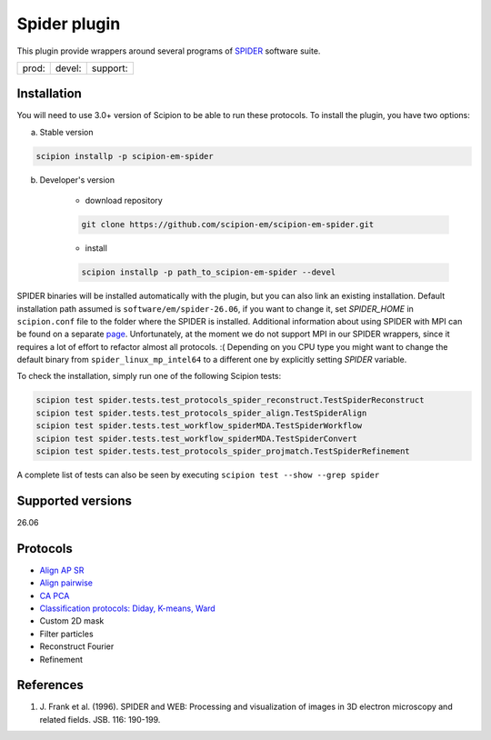 =============
Spider plugin
=============

This plugin provide wrappers around several programs of `SPIDER <https://spider.wadsworth.org/spider_doc/spider/docs/spider.html>`_ software suite.

.. image:: https://img.shields.io/pypi/v/scipion-em-spider.svg
        :target: https://pypi.python.org/pypi/scipion-em-spider
        :alt: PyPI release

.. image:: https://img.shields.io/pypi/l/scipion-em-spider.svg
        :target: https://pypi.python.org/pypi/scipion-em-spider
        :alt: License

.. image:: https://img.shields.io/pypi/pyversions/scipion-em-spider.svg
        :target: https://pypi.python.org/pypi/scipion-em-spider
        :alt: Supported Python versions

.. image:: https://img.shields.io/sonar/quality_gate/scipion-em_scipion-em-spider?server=https%3A%2F%2Fsonarcloud.io
        :target: https://sonarcloud.io/dashboard?id=scipion-em_scipion-em-spider
        :alt: SonarCloud quality gate

.. image:: https://img.shields.io/pypi/dm/scipion-em-spider
        :target: https://pypi.python.org/pypi/scipion-em-spider
        :alt: Downloads


+--------------+----------------+--------------------+
| prod: |prod| | devel: |devel| | support: |support| |
+--------------+----------------+--------------------+

.. |prod| image:: http://scipion-test.cnb.csic.es:9980/badges/spider_prod.svg
.. |devel| image:: http://scipion-test.cnb.csic.es:9980/badges/spider_devel.svg
.. |support| image:: http://scipion-test.cnb.csic.es:9980/badges/spider_support.svg


Installation
------------

You will need to use 3.0+ version of Scipion to be able to run these protocols. To install the plugin, you have two options:

a) Stable version

.. code-block::

    scipion installp -p scipion-em-spider

b) Developer's version

    * download repository

    .. code-block::

        git clone https://github.com/scipion-em/scipion-em-spider.git

    * install

    .. code-block::

        scipion installp -p path_to_scipion-em-spider --devel

SPIDER binaries will be installed automatically with the plugin, but you can also link an existing installation. 
Default installation path assumed is ``software/em/spider-26.06``, if you want to change it, set *SPIDER_HOME* in ``scipion.conf`` file to the folder where the SPIDER is installed. Additional information about using SPIDER with MPI can be found on a separate `page <https://github.com/scipion-em/scipion-em-spider/wiki/How-to-Install-MPI>`_. Unfortunately, at the moment we do not support MPI in our SPIDER wrappers, since it requires a lot of effort to refactor almost all protocols. :(
Depending on you CPU type you might want to change the default binary from ``spider_linux_mp_intel64`` to a different one by explicitly setting *SPIDER* variable.

To check the installation, simply run one of the following Scipion tests:

.. code-block::

    scipion test spider.tests.test_protocols_spider_reconstruct.TestSpiderReconstruct
    scipion test spider.tests.test_protocols_spider_align.TestSpiderAlign
    scipion test spider.tests.test_workflow_spiderMDA.TestSpiderWorkflow
    scipion test spider.tests.test_workflow_spiderMDA.TestSpiderConvert
    scipion test spider.tests.test_protocols_spider_projmatch.TestSpiderRefinement


A complete list of tests can also be seen by executing ``scipion test --show --grep spider``

Supported versions
------------------

26.06

Protocols
---------

* `Align AP SR <https://github.com/scipion-em/scipion-em-spider/wiki/SpiderProtAlignAPSR>`_
* `Align pairwise <https://github.com/scipion-em/scipion-em-spider/wiki/SpiderProtAlignPairwise>`_
* `CA PCA <https://github.com/scipion-em/scipion-em-spider/wiki/SpiderProtCAPCA>`_
* `Classification protocols: Diday, K-means, Ward <https://github.com/scipion-em/scipion-em-spider/wiki/SpiderProtClassify>`_
* Custom 2D mask
* Filter particles
* Reconstruct Fourier
* Refinement

References
----------

1. \J. Frank et al. (1996). SPIDER and WEB: Processing and visualization of images in 3D electron microscopy and related fields. JSB. 116: 190-199.
